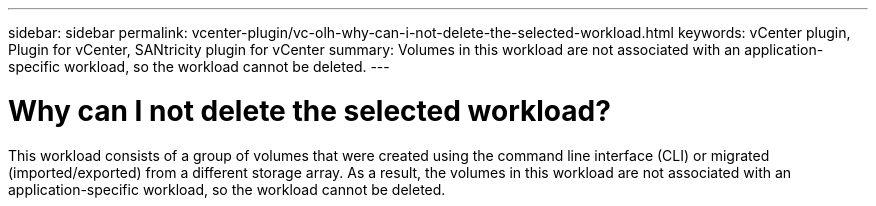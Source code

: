 ---
sidebar: sidebar
permalink: vcenter-plugin/vc-olh-why-can-i-not-delete-the-selected-workload.html
keywords: vCenter plugin, Plugin for vCenter, SANtricity plugin for vCenter
summary: Volumes in this workload are not associated with an application-specific workload, so the workload cannot be deleted.
---

= Why can I not delete the selected workload?
:hardbreaks:
:nofooter:
:icons: font
:linkattrs:
:imagesdir: ../media/


[.lead]
This workload consists of a group of volumes that were created using the command line interface (CLI) or migrated (imported/exported) from a different storage array. As a result, the volumes in this workload are not associated with an application-specific workload, so the workload cannot be deleted.

